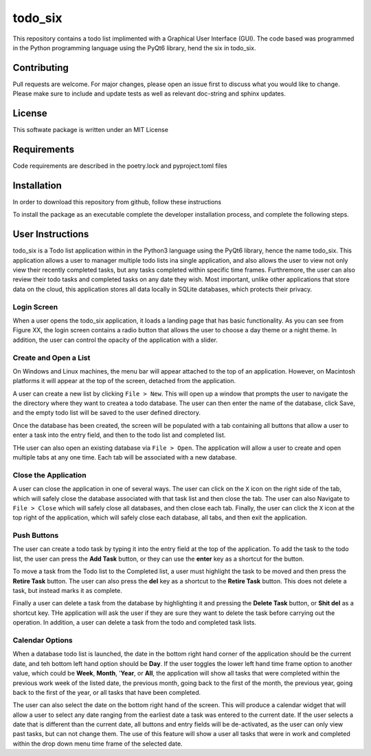 ************
todo_six
************

This repository contains a todo list implimented with a Graphical User Interface (GUI).  The
code based was programmed in the Python programming language using the PyQt6 library, hend
the six in todo_six.

.. image:: https://img.shields.io/badge/code%20style-black-000000.svg
    :target: https://github.com/psf/black

.. image:: https://img.shields.io/badge/%20imports-isort-%231674b1?style=flat&labelColor=ef8336
    :target: https://pycqa.github.io/isort/

.. image:: https://readthedocs.org/projects/flake8/badge/?version=latest
    :target: https://flake8.pycqa.org/en/latest/?badge=latest
    :alt: Documentation Status

.. image:: http://www.mypy-lang.org/static/mypy_badge.svg
   :target: http://mypy-lang.org/


Contributing
############
Pull requests are welcome.  For major changes, please open an issue first to discuss
what you would like to change.  Please make sure to include and update tests
as well as relevant doc-string and sphinx updates.

License
#######
This softwate package is written under an MIT License

Requirements
############
Code requirements are described in the poetry.lock and pyproject.toml files

Installation
############
In order to download this repository from github, follow these instructions

.. rst-class:: numbered-list

    #. Install poetry globally on your computer. Follow the instructions from `Poetry <https://python-poetry.org/docs/>`_
    #. Set the poetry virtual environment with the following command ``poetry config virtualenvs.in-project true``
    #. Ensure you have .git installed on your computer.
    #. At your desired location create a directory titled ``todo_six``
    #. Open a terminal (Bash, zsh or DOS) and cd to the ``todo_six`` directory
    #. Type ``git clone https://github.com/Jon-Webb-79/todo_six.git todo_six``
    #. Install packages with ``poetry install``

To install the package as an executable complete the developer installation process,
and complete the following steps.

User Instructions
#################
todo_six is a Todo list application within in the Python3 language using the PyQt6 library, hence
the name todo_six.  This application allows a user to manager multiple todo lists ina  single application,
and also allows the user to view not only view their recently completed tasks, but any tasks completed
within specific time frames.  Furthremore, the user can also review their todo tasks and completed
tasks on any date they wish.  Most important, unlike other applications that store data on the cloud,
this application stores all data locally in SQLite databases, which protects their privacy.

Login Screen
************
When a user opens the todo_six application, it loads a landing page that has basic functionality.
As you can see from Figure XX, the login screen contains a radio button that allows the user
to choose a day theme or a night theme.  In addition, the user can control the opacity of
the application with a slider.

.. image:: docs/sphinx/source/images/login_screen.png
   :align: center

Create and Open a List
**********************
On Windows and Linux machines, the menu bar will appear attached to the top of
an application.  However, on Macintosh platforms it will appear at the top
of the screen, detached from the application.

A user can create a new list by clicking ``File > New``.  This will open up a
window that prompts the user to navigate the the directory where they want
to createa a todo database.  The user can then enter the name of the database,
click Save, and the empty todo list will be saved to the user defined directory.

.. image:: docs/sphinx/source/images/create_file.png
   :align: center

Once the database has been created, the screen will be populated with a tab containing
all buttons that allow a user to enter a task into the entry field, and then
to the todo list and completed list.

THe user can also open an existing database via ``File > Open``.  The application will
allow a user to create and open multiple tabs at any one time.  Each tab will be
associated with a new database.

.. image:: docs/sphinx/source/images/basic_application.png
   :align: center

Close the Application
*********************
A user can close the application in one of several ways.  The user can click on the ``X`` icon on the right side
of the tab, which will safely close the database associated with that task list and then close the tab.
The user can also Navigate to ``File > Close`` which will safely close all databases, and then close
each tab.  Finally, the user can click the ``X`` icon at the top right of the application, which will
safely close each database, all tabs, and then exit the application.

Push Buttons
************
The user can create a todo task by typing it into the entry field at the top of the
application.  To add the task to the todo list, the user can press the **Add Task**
button, or they can use the **enter** key as a shortcut for the button.

To move a task from the Todo list to the Completed list, a user must highlight the
task to be moved and then press the **Retire Task** button.  The user can also
press the **del** key as a shortcut to the **Retire Task** button.  This does
not delete a task, but instead marks it as complete.

Finally a user can delete a task from the database by highlighting it and pressing
the **Delete Task** button, or **Shit del** as a shortcut key.  THe application
will ask the user if they are sure they want to delete the task before carrying
out the operation.  In addition, a user can delete a task from the todo and completed
task lists.

Calendar Options
****************
When a database todo list is launched, the date in the bottom right hand corner
of the application should be the current date, and teh bottom left hand option should
be **Day**.  If the user toggles the lower left hand time frame option to another value,
which could be **Week**, **Month**, '**Year**, or **All**, the application will show
all tasks that were completed within the previous work week of the listed date, the
previous month, going back to the first of the month, the previous year, going back to
the first of the year, or all tasks that have been completed.

The user can also select the date on the bottom right hand of the screen.  This
will produce a calendar widget that will allow a user to select any date ranging
from the earliest date a task was entered to the current date.  If the user selects
a date that is different than the current date, all buttons and entry fields will
be de-activated, as the user can only view past tasks, but can not change them.
The use of this feature will show a user all tasks that were in work and completed
within the drop down menu time frame of the selected date.
